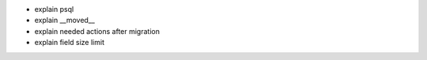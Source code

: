 - explain psql
- explain __moved__
- explain needed actions after migration
- explain field size limit
